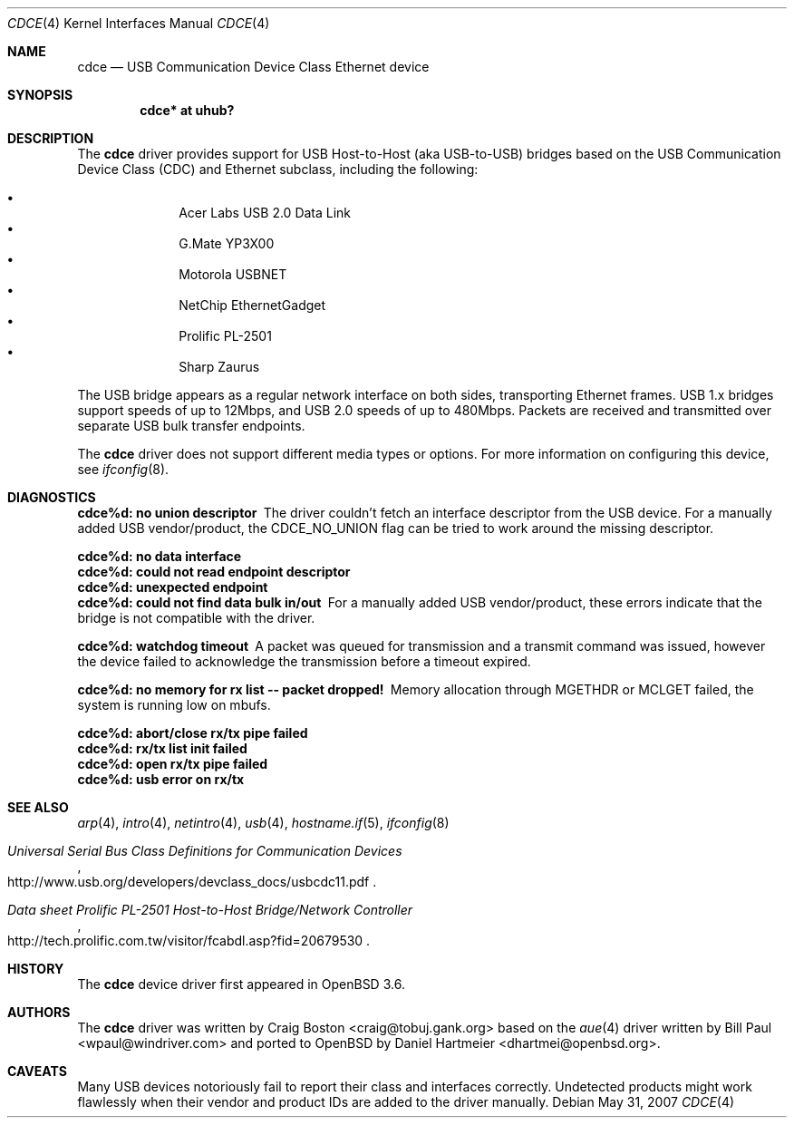.\" Copyright (c) 2004 Daniel Hartmeier
.\" All rights reserved.
.\"
.\" Redistribution and use in source and binary forms, with or without
.\" modification, are permitted provided that the following conditions
.\" are met:
.\"
.\"    - Redistributions of source code must retain the above copyright
.\"      notice, this list of conditions and the following disclaimer.
.\"    - Redistributions in binary form must reproduce the above
.\"      copyright notice, this list of conditions and the following
.\"      disclaimer in the documentation and/or other materials provided
.\"      with the distribution.
.\"
.\" THIS SOFTWARE IS PROVIDED BY THE COPYRIGHT HOLDERS AND CONTRIBUTORS
.\" "AS IS" AND ANY EXPRESS OR IMPLIED WARRANTIES, INCLUDING, BUT NOT
.\" LIMITED TO, THE IMPLIED WARRANTIES OF MERCHANTABILITY AND FITNESS
.\" FOR A PARTICULAR PURPOSE ARE DISCLAIMED. IN NO EVENT SHALL THE
.\" COPYRIGHT HOLDERS OR CONTRIBUTORS BE LIABLE FOR ANY DIRECT, INDIRECT,
.\" INCIDENTAL, SPECIAL, EXEMPLARY, OR CONSEQUENTIAL DAMAGES (INCLUDING,
.\" BUT NOT LIMITED TO, PROCUREMENT OF SUBSTITUTE GOODS OR SERVICES;
.\" LOSS OF USE, DATA, OR PROFITS; OR BUSINESS INTERRUPTION) HOWEVER
.\" CAUSED AND ON ANY THEORY OF LIABILITY, WHETHER IN CONTRACT, STRICT
.\" LIABILITY, OR TORT (INCLUDING NEGLIGENCE OR OTHERWISE) ARISING IN
.\" ANY WAY OUT OF THE USE OF THIS SOFTWARE, EVEN IF ADVISED OF THE
.\" POSSIBILITY OF SUCH DAMAGE.
.\"
.\" $OpenBSD: cdce.4,v 1.12 2007/05/31 19:19:49 jmc Exp $
.\"
.Dd $Mdocdate: May 31 2007 $
.Dt CDCE 4
.Os
.Sh NAME
.Nm cdce
.Nd USB Communication Device Class Ethernet device
.Sh SYNOPSIS
.Cd "cdce*  at uhub?"
.Sh DESCRIPTION
The
.Nm
driver provides support for USB Host-to-Host (aka USB-to-USB) bridges
based on the USB Communication Device Class (CDC) and Ethernet subclass,
including the following:
.Pp
.Bl -bullet -compact -offset indent
.It
Acer Labs USB 2.0 Data Link
.It
G.Mate YP3X00
.It
Motorola USBNET
.It
NetChip EthernetGadget
.It
Prolific PL-2501
.It
Sharp Zaurus
.El
.Pp
The USB bridge appears as a regular network interface on both sides,
transporting Ethernet frames.
USB 1.x bridges support speeds of up to 12Mbps, and USB 2.0 speeds of
up to 480Mbps.
Packets are
received and transmitted over separate USB bulk transfer endpoints.
.Pp
The
.Nm
driver does not support different media types or options.
For more information on configuring this device, see
.Xr ifconfig 8 .
.Sh DIAGNOSTICS
.Bl -diag
.It "cdce%d: no union descriptor"
The driver couldn't fetch an interface descriptor from the USB
device.
For a manually added USB vendor/product, the CDCE_NO_UNION flag
can be tried to work around the missing descriptor.
.It "cdce%d: no data interface"
.It "cdce%d: could not read endpoint descriptor"
.It "cdce%d: unexpected endpoint"
.It "cdce%d: could not find data bulk in/out"
For a manually added USB vendor/product, these errors indicate
that the bridge is not compatible with the driver.
.It "cdce%d: watchdog timeout"
A packet was queued for transmission and a transmit command was
issued, however the device failed to acknowledge the transmission
before a timeout expired.
.It "cdce%d: no memory for rx list -- packet dropped!"
Memory allocation through MGETHDR or MCLGET failed, the system
is running low on mbufs.
.It "cdce%d: abort/close rx/tx pipe failed"
.It "cdce%d: rx/tx list init failed"
.It "cdce%d: open rx/tx pipe failed"
.It "cdce%d: usb error on rx/tx"
.El
.Sh SEE ALSO
.Xr arp 4 ,
.Xr intro 4 ,
.Xr netintro 4 ,
.Xr usb 4 ,
.Xr hostname.if 5 ,
.Xr ifconfig 8
.Rs
.%T "Universal Serial Bus Class Definitions for Communication Devices"
.%O http://www.usb.org/developers/devclass_docs/usbcdc11.pdf
.Re
.Rs
.%T "Data sheet Prolific PL-2501 Host-to-Host Bridge/Network Controller"
.%O http://tech.prolific.com.tw/visitor/fcabdl.asp?fid=20679530
.Re
.Sh HISTORY
The
.Nm
device driver first appeared in
.Ox 3.6 .
.Sh AUTHORS
.An -nosplit
The
.Nm
driver was written by
.An Craig Boston Aq craig@tobuj.gank.org
based on the
.Xr aue 4
driver written by
.An Bill Paul Aq wpaul@windriver.com
and ported to
.Ox
by
.An Daniel Hartmeier Aq dhartmei@openbsd.org .
.Sh CAVEATS
Many USB devices notoriously fail to report their class and interfaces
correctly.
Undetected products might work flawlessly when their vendor and product IDs
are added to the driver manually.

